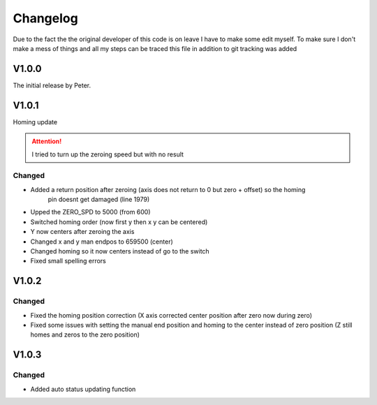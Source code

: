 Changelog
===================

Due to the fact the the original developer of this code is on leave I have to make some edit myself. To make sure I don't make a mess
of things and all my steps can be traced this file in addition to git tracking was added

V1.0.0
---------
The initial release by Peter.

V1.0.1
---------
Homing update

.. attention::
    I tried to turn up the zeroing speed but with no result

Changed
^^^^^^^^^
- Added a return position after zeroing (axis does not return to 0 but zero + offset) so the homing 
    pin doesnt get damaged (line 1979)
- Upped the ZERO_SPD to 5000 (from 600)
- Switched homing order (now first y then x y can be centered)
- Y now centers after zeroing the axis
- Changed x and y man endpos to 659500 (center)
- Changed homing so it now centers instead of go to the switch
- Fixed small spelling errors

V1.0.2
---------

Changed
^^^^^^^^^^
- Fixed the homing position correction (X axis corrected center position after zero now during zero)
- Fixed some issues with setting the manual end position and homing to the center instead of zero position
  (Z still homes and zeros to the zero position)

V1.0.3
--------

Changed
^^^^^^^^^^
- Added auto status updating function


